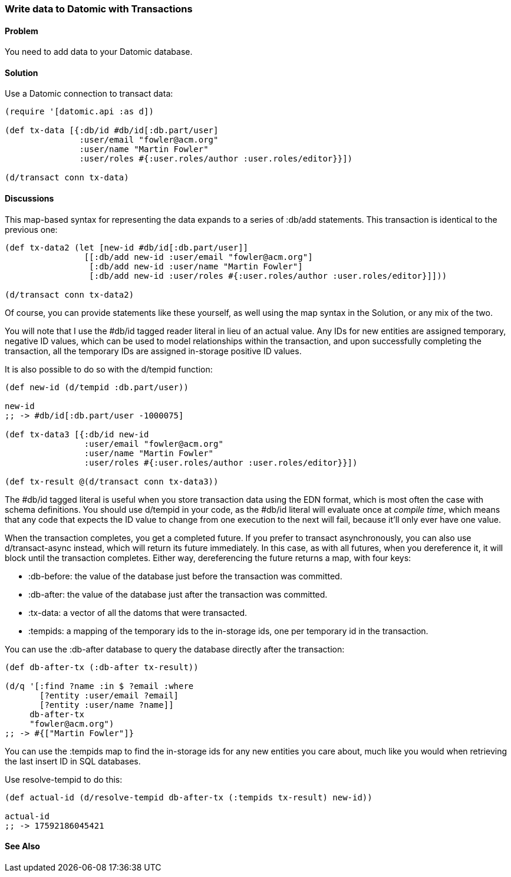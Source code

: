 [au="Robert Stuttaford"]
=== Write data to Datomic with Transactions

==== Problem

You need to add data to your Datomic database.

==== Solution

Use a Datomic connection to transact data:

[source,clojure]
----
(require '[datomic.api :as d])

(def tx-data [{:db/id #db/id[:db.part/user]
               :user/email "fowler@acm.org"
               :user/name "Martin Fowler"
               :user/roles #{:user.roles/author :user.roles/editor}}])

(d/transact conn tx-data)
----

==== Discussions

This map-based syntax for representing the data expands to a series of +:db/add+ statements. This transaction is identical to the previous one:

[source,clojure]
----
(def tx-data2 (let [new-id #db/id[:db.part/user]]
                [[:db/add new-id :user/email "fowler@acm.org"]
                 [:db/add new-id :user/name "Martin Fowler"]
                 [:db/add new-id :user/roles #{:user.roles/author :user.roles/editor}]]))

(d/transact conn tx-data2)
----

Of course, you can provide statements like these yourself, as well using the map syntax in the Solution, or any mix of the two.

You will note that I use the +#db/id+ tagged reader literal in lieu of an actual value. Any IDs for new entities are assigned temporary, negative ID values, which can be used to model relationships within the transaction, and upon successfully completing the transaction, all the temporary IDs are assigned in-storage positive ID values.

It is also possible to do so with the +d/tempid+ function:

[source,clojure]
----
(def new-id (d/tempid :db.part/user))

new-id
;; -> #db/id[:db.part/user -1000075]

(def tx-data3 [{:db/id new-id
                :user/email "fowler@acm.org"
                :user/name "Martin Fowler"
                :user/roles #{:user.roles/author :user.roles/editor}}])

(def tx-result @(d/transact conn tx-data3))
----

The +#db/id+ tagged literal is useful when you store transaction data using the EDN format, which is most often the case with schema definitions. You should use +d/tempid+ in your code, as the +#db/id+ literal will evaluate once at _compile time_, which means that any code that expects the ID value to change from one execution to the next will fail, because it'll only ever have one value.

When the transaction completes, you get a completed future. If you prefer to transact asynchronously, you can also use +d/transact-async+ instead, which will return its future immediately. In this case, as with all futures, when you dereference it, it will block until the transaction completes. Either way, dereferencing the future returns a map, with four keys:

* +:db-before+: the value of the database just before the transaction was committed.
* +:db-after+: the value of the database just after the transaction was committed.
* +:tx-data+: a vector of all the datoms that were transacted.
* +:tempids+: a mapping of the temporary ids to the in-storage ids, one per temporary id in the transaction.

You can use the +:db-after+ database to query the database directly after the transaction:

[source,clojure]
----
(def db-after-tx (:db-after tx-result))

(d/q '[:find ?name :in $ ?email :where
       [?entity :user/email ?email]
       [?entity :user/name ?name]]
     db-after-tx
     "fowler@acm.org")
;; -> #{["Martin Fowler"]}
----

You can use the +:tempids+ map to find the in-storage ids for any new entities you care about, much like you would when retrieving the last insert ID in SQL databases.

Use +resolve-tempid+ to do this:

[source,clojure]
----
(def actual-id (d/resolve-tempid db-after-tx (:tempids tx-result) new-id))

actual-id
;; -> 17592186045421
----

==== See Also

